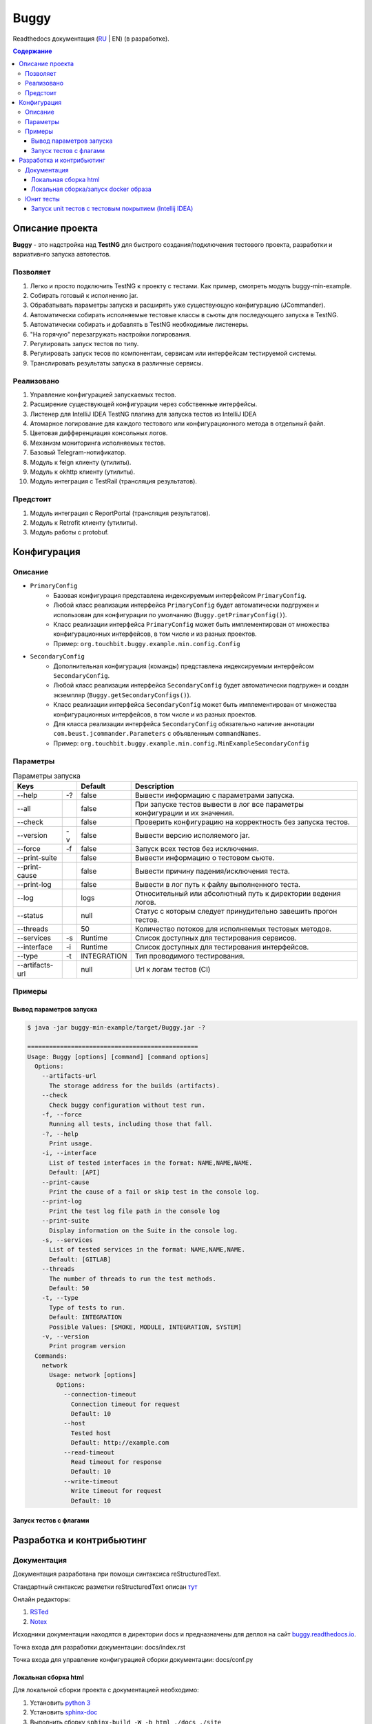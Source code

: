 Buggy
=====

Readthedocs документация (`RU <https://buggy.readthedocs.io/ru/master/>`_ | EN) (в разработке).

.. contents:: Содержание
    :depth: 3

Описание проекта
----------------

**Buggy** - это надстройка над **TestNG** для быстрого создания/подключения тестового проекта, разработки и вариативнго запуска автотестов.

Позволяет
^^^^^^^^^

#. Легко и просто подключить TestNG к проекту с тестами. Как пример, смотреть модуль buggy-min-example.

#. Собирать готовый к исполнению jar.

#. Обрабатывать параметры запуска и расширять уже существующую конфигурацию (JCommander).

#. Автоматически собирать исполняемые тестовые классы в сьюты для последующего запуска в TestNG.

#. Автоматически собирать и добавлять в TestNG необходимые листенеры.

#. "На горячую" перезагружать настройки логирования.

#. Регулировать запуск тестов по типу.

#. Регулировать запуск тесов по компонентам, сервисам или интерфейсам тестируемой системы.

#. Транслировать результаты запуска в различные сервисы.

Реализовано
^^^^^^^^^^^

#. Управление конфигурацией запускаемых тестов.

#. Расширение существующей конфигурации через собственные интерфейсы.

#. Листенер для IntelliJ IDEA TestNG плагина для запуска тестов из IntelliJ IDEA

#. Атомарное логирование для каждого тестового или конфигурационного метода в отдельный файл.

#. Цветовая дифференциация консольных логов.

#. Механизм мониторинга исполняемых тестов.

#. Базовый Telegram-нотификатор.

#. Модуль к feign клиенту (утилиты).

#. Модуль к okhttp клиенту (утилиты).

#. Модуль интеграция c TestRail (трансляция результатов).

Предстоит
^^^^^^^^^

#. Модуль интеграция с ReportPortal (трансляция результатов).

#. Модуль к Retrofit клиенту (утилиты).

#. Модуль работы с protobuf.

Конфигурация
------------

Описание
^^^^^^^^

* ``PrimaryConfig``
    * Базовая конфигурация представлена индексируемым интерфейсом ``PrimaryConfig``.
    * Любой класс реализации интерфейса ``PrimaryConfig`` будет автоматически подгружен и использован для конфигурации по умолчанию (``Buggy.getPrimaryConfig()``).
    * Класс реализации интерфейса ``PrimaryConfig`` может быть имплементирован от множества конфигурационных интерфейсов, в том числе и из разных проектов.
    * Пример: ``org.touchbit.buggy.example.min.config.Config``

* ``SecondaryConfig``
    * Дополнительная конфигурация (команды) представлена индексируемым интерфейсом ``SecondaryConfig``.
    * Любой класс реализации интерфейса ``SecondaryConfig`` будет автоматически подгружен и создан экземпляр (``Buggy.getSecondaryConfigs()``).
    * Класс реализации интерфейса ``SecondaryConfig`` может быть имплементирован от множества конфигурационных интерфейсов, в том числе и из разных проектов.
    * Для класса реализации интерфейса ``SecondaryConfig`` обязательно наличие аннотации ``com.beust.jcommander.Parameters`` с объявленным ``commandNames``.
    * Пример: ``org.touchbit.buggy.example.min.config.MinExampleSecondaryConfig``

Параметры
^^^^^^^^^

.. table:: Параметры запуска

    ===================  =====  =============  ===========
    Keys                        Default        Description
    ==========================  =============  ===========
    --help               -?     false          Вывести информацию с параметрами запуска.
    -------------------  -----  -------------  -----------
    --all                       false          При запуске тестов вывести в лог все параметры конфигурации и их значения.
    -------------------  -----  -------------  -----------
    --check                     false          Проверить конфигурацию на корректность без запуска тестов.
    -------------------  -----  -------------  -----------
    --version            -v     false          Вывести версию исполяемого jar.
    -------------------  -----  -------------  -----------
    --force              -f     false          Запуск всех тестов без исключения.
    -------------------  -----  -------------  -----------
    --print-suite               false          Вывести информацию о тестовом сьюте.
    -------------------  -----  -------------  -----------
    --print-cause               false          Вывести причину падения/исключения теста.
    -------------------  -----  -------------  -----------
    --print-log                 false          Вывести в лог путь к файлу выполненного теста.
    -------------------  -----  -------------  -----------
    --log                       logs           Относительный или абсолютный путь к директории ведения логов.
    -------------------  -----  -------------  -----------
    --status                    null           Статус с которым следует принудительно завешить прогон тестов.
    -------------------  -----  -------------  -----------
    --threads                   50             Количество потоков для исполняемых тестовых методов.
    -------------------  -----  -------------  -----------
    --services           -s     Runtime        Список доступных для тестирования сервисов.
    -------------------  -----  -------------  -----------
    --interface          -i     Runtime        Список доступных для тестирования интерфейсов.
    -------------------  -----  -------------  -----------
    --type               -t     INTEGRATION    Тип проводимого тестирования.
    -------------------  -----  -------------  -----------
    --artifacts-url             null           Url к логам тестов (CI)
    ===================  =====  =============  ===========

Примеры
^^^^^^^

Вывод параметров запуска
""""""""""""""""""""""""

.. code-block:: bash

    $ java -jar buggy-min-example/target/Buggy.jar -?

    ===============================================
    Usage: Buggy [options] [command] [command options]
      Options:
        --artifacts-url
          The storage address for the builds (artifacts).
        --check
          Check buggy configuration without test run.
        -f, --force
          Running all tests, including those that fall.
        -?, --help
          Print usage.
        -i, --interface
          List of tested interfaces in the format: NAME,NAME,NAME.
          Default: [API]
        --print-cause
          Print the cause of a fail or skip test in the console log.
        --print-log
          Print the test log file path in the console log
        --print-suite
          Display information on the Suite in the console log.
        -s, --services
          List of tested services in the format: NAME,NAME,NAME.
          Default: [GITLAB]
        --threads
          The number of threads to run the test methods.
          Default: 50
        -t, --type
          Type of tests to run.
          Default: INTEGRATION
          Possible Values: [SMOKE, MODULE, INTEGRATION, SYSTEM]
        -v, --version
          Print program version
      Commands:
        network
          Usage: network [options]
            Options:
              --connection-timeout
                Connection timeout for request
                Default: 10
              --host
                Tested host
                Default: http://example.com
              --read-timeout
                Read timeout for response
                Default: 10
              --write-timeout
                Write timeout for request
                Default: 10

Запуск тестов c флагами
"""""""""""""""""""""""

.. image:: .indirect/img/buggy_run.jpeg
    :align: center

Разработка и контрибьютинг
--------------------------

Документация
^^^^^^^^^^^^

Документация разработана при помощи синтаксиса reStructuredText.

Стандартный синтаксис разметки reStructuredText описан `тут <https://aaattt1.readthedocs.io/en/latest/rst-markup.html>`_

Онлайн редакторы:

#. `RSTed <http://rst.ninjs.org/>`_

#. `Notex <https://www.notex.ch/editor>`_

Исходники документации находятся в директории docs и предназначены для деплоя на сайт `buggy.readthedocs.io <https://buggy.readthedocs.io/ru/latest/>`_.

Точка входа для разработки документации: docs/index.rst

Точка входа для управление конфигурацией сборки документации: docs/conf.py

Локальная сборка html
"""""""""""""""""""""

Для локальной сборки проекта с документацией необходимо:

#. Установить `python 3 <https://www.python.org/downloads/>`_
#. Установить `sphinx-doc <http://www.sphinx-doc.org/en/master/usage/installation.html>`_
#. Выполнить сборку ``sphinx-build -W -b html ./docs ./site``

В результате в директории ``./site`` будет находится reStructuredText документация в стиле сайта ``readthedocs.org``.

Локальная сборка/запуск docker образа
"""""""""""""""""""""""""""""""""""""

**Сборка образа**

* выполнив ``make build-doc-image`` (при условии установленного ``make``)

или

* выполнив ``docker build --no-cache -t buggy/doc -f ./docs/Dockerfile .`` (точка в конце обязательна)

В результате выполнения будет создан образ ``buggy/doc:latest``

**Запуск контейнера**

* docker run -p 80:80 buggy/doc

или

* make run-doc-image

Юнит тесты
^^^^^^^^^^

Запуск unit тестов с тестовым покрытием (Intellij IDEA)
"""""""""""""""""""""""""""""""""""""""""""""""""""""""

#. Toolbar ⮞ Run ⮞ Edit Configurations ⮞ Templates ⮞ JUnit

#. Добавить конфигурацию покрытия кода (jacoco) с шаблоном: ``org.touchbit.buggy.*``

    .. image:: .indirect/img/junit_coverage.jpeg
        :align: center

#. Удалить все существующие конфигурации.

    .. image:: .indirect/img/junit_clean.jpeg
        :align: center

#. Применить измнеения.

#. Выбрать тестовый пакет(ы) и выполнить тесты.

    .. image:: .indirect/img/junit_run.jpeg
        :align: center

